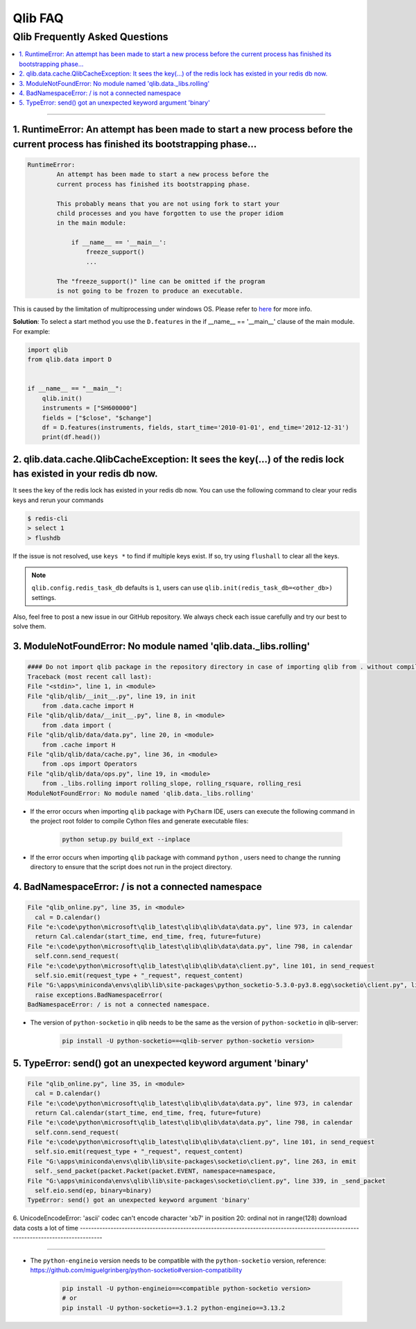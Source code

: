 
Qlib FAQ
############

Qlib Frequently Asked Questions
================================
.. contents::
    :depth: 1
    :local:
    :backlinks: none

------


1. RuntimeError: An attempt has been made to start a new process before the current process has finished its bootstrapping phase...
------------------------------------------------------------------------------------------------------------------------------------

.. code-block:: console

    RuntimeError:
            An attempt has been made to start a new process before the
            current process has finished its bootstrapping phase.

            This probably means that you are not using fork to start your
            child processes and you have forgotten to use the proper idiom
            in the main module:

                if __name__ == '__main__':
                    freeze_support()
                    ...

            The "freeze_support()" line can be omitted if the program
            is not going to be frozen to produce an executable.

This is caused by the limitation of multiprocessing under windows OS. Please refer to `here <https://stackoverflow.com/a/24374798>`_ for more info.

**Solution**: To select a start method you use the ``D.features`` in the if __name__ == '__main__' clause of the main module. For example:

.. code-block:: python

    import qlib
    from qlib.data import D


    if __name__ == "__main__":
        qlib.init()
        instruments = ["SH600000"]
        fields = ["$close", "$change"]
        df = D.features(instruments, fields, start_time='2010-01-01', end_time='2012-12-31')
        print(df.head())



2. qlib.data.cache.QlibCacheException: It sees the key(...) of the redis lock has existed in your redis db now.
-----------------------------------------------------------------------------------------------------------------

It sees the key of the redis lock has existed in your redis db now. You can use the following command to clear your redis keys and rerun your commands

.. code-block:: console

    $ redis-cli
    > select 1
    > flushdb

If the issue is not resolved, use ``keys *`` to find if multiple keys exist. If so, try using ``flushall`` to clear all the keys.

.. note::

    ``qlib.config.redis_task_db`` defaults is ``1``, users can use ``qlib.init(redis_task_db=<other_db>)`` settings.


Also, feel free to post a new issue in our GitHub repository. We always check each issue carefully and try our best to solve them.

3. ModuleNotFoundError: No module named 'qlib.data._libs.rolling'
------------------------------------------------------------------------------------------------------------------------------------

.. code-block:: python

    #### Do not import qlib package in the repository directory in case of importing qlib from . without compiling #####
    Traceback (most recent call last):
    File "<stdin>", line 1, in <module>
    File "qlib/qlib/__init__.py", line 19, in init
        from .data.cache import H
    File "qlib/qlib/data/__init__.py", line 8, in <module>
        from .data import (
    File "qlib/qlib/data/data.py", line 20, in <module>
        from .cache import H
    File "qlib/qlib/data/cache.py", line 36, in <module>
        from .ops import Operators
    File "qlib/qlib/data/ops.py", line 19, in <module>
        from ._libs.rolling import rolling_slope, rolling_rsquare, rolling_resi
    ModuleNotFoundError: No module named 'qlib.data._libs.rolling'

- If the error occurs when importing ``qlib`` package with ``PyCharm`` IDE, users can execute the following command in the project root folder to compile Cython files and generate executable files:

    .. code-block:: bash

        python setup.py build_ext --inplace

- If the error occurs when importing ``qlib`` package with command ``python`` , users need to change the running directory to ensure that the script does not run in the project directory.


4. BadNamespaceError: / is not a connected namespace
------------------------------------------------------------------------------------------------------------------------------------

.. code-block:: python

      File "qlib_online.py", line 35, in <module>
        cal = D.calendar()
      File "e:\code\python\microsoft\qlib_latest\qlib\qlib\data\data.py", line 973, in calendar
        return Cal.calendar(start_time, end_time, freq, future=future)
      File "e:\code\python\microsoft\qlib_latest\qlib\qlib\data\data.py", line 798, in calendar
        self.conn.send_request(
      File "e:\code\python\microsoft\qlib_latest\qlib\qlib\data\client.py", line 101, in send_request
        self.sio.emit(request_type + "_request", request_content)
      File "G:\apps\miniconda\envs\qlib\lib\site-packages\python_socketio-5.3.0-py3.8.egg\socketio\client.py", line 369, in emit
        raise exceptions.BadNamespaceError(
      BadNamespaceError: / is not a connected namespace.

- The version of ``python-socketio`` in qlib needs to be the same as the version of ``python-socketio`` in qlib-server:

    .. code-block:: bash

        pip install -U python-socketio==<qlib-server python-socketio version>


5. TypeError: send() got an unexpected keyword argument 'binary'
------------------------------------------------------------------------------------------------------------------------------------

.. code-block:: python

      File "qlib_online.py", line 35, in <module>
        cal = D.calendar()
      File "e:\code\python\microsoft\qlib_latest\qlib\qlib\data\data.py", line 973, in calendar
        return Cal.calendar(start_time, end_time, freq, future=future)
      File "e:\code\python\microsoft\qlib_latest\qlib\qlib\data\data.py", line 798, in calendar
        self.conn.send_request(
      File "e:\code\python\microsoft\qlib_latest\qlib\qlib\data\client.py", line 101, in send_request
        self.sio.emit(request_type + "_request", request_content)
      File "G:\apps\miniconda\envs\qlib\lib\site-packages\socketio\client.py", line 263, in emit
        self._send_packet(packet.Packet(packet.EVENT, namespace=namespace,
      File "G:\apps\miniconda\envs\qlib\lib\site-packages\socketio\client.py", line 339, in _send_packet
        self.eio.send(ep, binary=binary)
      TypeError: send() got an unexpected keyword argument 'binary'


6. UnicodeEncodeError: 'ascii' codec can't encode character '\xb7' in position 20: ordinal not in range(128)
download data costs a lot of time
------------------------------------------------------------------------------------------------------------------------------------

.. code-block:: python
      File "scripts/data_collector/yahoo/collector.py", line 1124, in <module>
        fire.Fire(Run)
      File "D:\ProgramData\Miniconda3\lib\site-packages\fire\core.py", line 141, in Fire
        component_trace = _Fire(component, args, parsed_flag_args, context, name)
      File "D:\ProgramData\Miniconda3\lib\site-packages\fire\core.py", line 466, in _Fire
        component, remaining_args = _CallAndUpdateTrace(
      File "D:\ProgramData\Miniconda3\lib\site-packages\fire\core.py", line 681, in _CallAndUpdateTrace
        component = fn(*varargs, **kwargs)
      File "scripts/data_collector/yahoo/collector.py", line 1091, in update_data_to_bin
        self.download_data(delay=delay, start=trading_date, end=end_date, check_data_length=check_data_length)
      File "scripts/data_collector/yahoo/collector.py", line 903, in download_data
        super(Run, self).download_data(
      File "D:\qlib_backtest\qlib\scripts\data_collector\base.py", line 392, in download_data
        _class(
      File "D:\qlib_backtest\qlib\scripts\data_collector\yahoo\collector.py", line 185, in collector_data
        super(YahooCollector, self).collector_data()
      File "D:\qlib_backtest\qlib\scripts\data_collector\base.py", line 210, in collector_data
        instrument_list = self._collector(instrument_list)
      File "D:\qlib_backtest\qlib\scripts\data_collector\base.py", line 190, in _collector
        res = Parallel(n_jobs=self.max_workers)(
      File "D:\ProgramData\Miniconda3\lib\site-packages\joblib\parallel.py", line 968, in __call__
        n_jobs = self._initialize_backend()
      File "D:\ProgramData\Miniconda3\lib\site-packages\joblib\parallel.py", line 735, in _initialize_backend
        n_jobs = self._backend.configure(n_jobs=self.n_jobs, parallel=self,
      File "D:\ProgramData\Miniconda3\lib\site-packages\joblib\_parallel_backends.py", line 494, in configure
        self._workers = get_memmapping_executor(
      File "D:\ProgramData\Miniconda3\lib\site-packages\joblib\executor.py", line 20, in get_memmapping_executor
        return MemmappingExecutor.get_memmapping_executor(n_jobs, **kwargs)
      File "D:\ProgramData\Miniconda3\lib\site-packages\joblib\executor.py", line 42, in get_memmapping_executor
        manager = TemporaryResourcesManager(temp_folder)
      File "D:\ProgramData\Miniconda3\lib\site-packages\joblib\_memmapping_reducer.py", line 531, in __init__
        self.set_current_context(context_id)
      File "D:\ProgramData\Miniconda3\lib\site-packages\joblib\_memmapping_reducer.py", line 535, in set_current_context
        self.register_new_context(context_id)
      File "D:\ProgramData\Miniconda3\lib\site-packages\joblib\_memmapping_reducer.py", line 560, in register_new_context
        self.register_folder_finalizer(new_folder_path, context_id)
      File "D:\ProgramData\Miniconda3\lib\site-packages\joblib\_memmapping_reducer.py", line 590, in register_folder_finalizer
        resource_tracker.register(pool_subfolder, "folder")
      File "D:\ProgramData\Miniconda3\lib\site-packages\joblib\externals\loky\backend\resource_tracker.py", line 191, in register
        self._send('REGISTER', name, rtype)
      File "D:\ProgramData\Miniconda3\lib\site-packages\joblib\externals\loky\backend\resource_tracker.py", line 204, in _send
        msg = '{0}:{1}:{2}\n'.format(cmd, name, rtype).encode('ascii')
      UnicodeEncodeError: 'ascii' codec can't encode character '\xb7' in position 20: ordinal not in range(128)

------------------------------------------------------------------------------------------------------------------------------------


- The ``python-engineio`` version needs to be compatible with the ``python-socketio`` version, reference: https://github.com/miguelgrinberg/python-socketio#version-compatibility

    .. code-block:: bash

        pip install -U python-engineio==<compatible python-socketio version>
        # or
        pip install -U python-socketio==3.1.2 python-engineio==3.13.2
